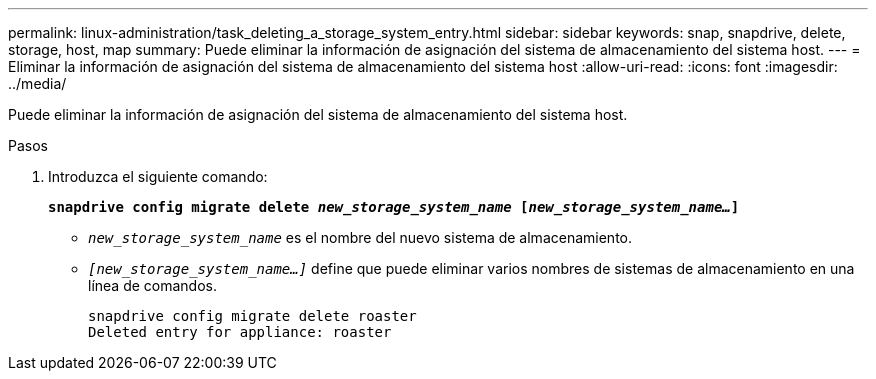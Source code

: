 ---
permalink: linux-administration/task_deleting_a_storage_system_entry.html 
sidebar: sidebar 
keywords: snap, snapdrive, delete, storage, host, map 
summary: Puede eliminar la información de asignación del sistema de almacenamiento del sistema host. 
---
= Eliminar la información de asignación del sistema de almacenamiento del sistema host
:allow-uri-read: 
:icons: font
:imagesdir: ../media/


[role="lead"]
Puede eliminar la información de asignación del sistema de almacenamiento del sistema host.

.Pasos
. Introduzca el siguiente comando:
+
`*snapdrive config migrate delete _new_storage_system_name_ [_new_storage_system_name..._]*`

+
** `_new_storage_system_name_` es el nombre del nuevo sistema de almacenamiento.
** `_[new_storage_system_name...]_` define que puede eliminar varios nombres de sistemas de almacenamiento en una línea de comandos.
+
[listing]
----
snapdrive config migrate delete roaster
Deleted entry for appliance: roaster
----



